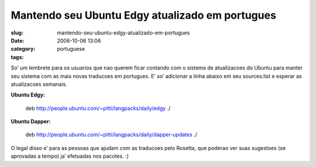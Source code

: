 Mantendo seu Ubuntu Edgy atualizado em portugues
################################################
:slug: mantendo-seu-ubuntu-edgy-atualizado-em-portugues
:date: 2006-10-06 13:06
:category:
:tags: portuguese

So’ um lembrete para os usuarios que nao querem ficar contando com o
sistema de atualizacoes do Ubuntu para manter seu sistema com as mais
novas traducoes em portugues. E’ so’ adicionar a linha abaixo em seu
sources.list e esperar as atualizacoes semanais.

**Ubuntu Edgy:**

    deb
    `http://people.ubuntu.com/~pitti/langpacks/daily/edgy <http://people.ubuntu.com/%7Epitti/langpacks/daily/edgy>`__
    ./

**Ubuntu Dapper:**

    deb
    `http://people.ubuntu.com/~pitti/langpacks/daily/dapper-updates <http://people.ubuntu.com/%7Epitti/langpacks/daily/dapper-updates>`__
    ./

O legal disso e’ para as pessoas que ajudam com as traducoes pelo
Rosetta, que poderao ver suas sugestoes (se aprovadas a tempo) ja’
efetuadas nos pacotes. :)
